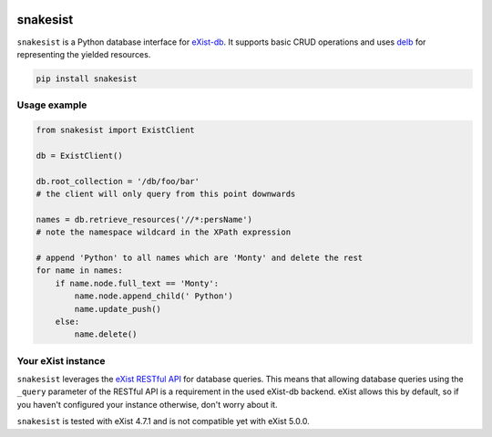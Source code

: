 .. image:: https://i.ibb.co/JsZqM7z/snakesist-logo.png
    :target: https://snakesist.readthedocs.io

snakesist
=========

.. image:: https://badge.fury.io/py/snakesist.svg
    :target: https://badge.fury.io/py/snakesist

.. image:: https://readthedocs.org/projects/snakesist/badge/?version=latest
    :target: https://snakesist.readthedocs.io/en/latest/?badge=latest
    :alt: Documentation Status

.. image:: https://travis-ci.org/03b8/snakesist.svg?branch=master
    :target: https://travis-ci.org/03b8/snakesist


``snakesist`` is a Python database interface for `eXist-db <https://exist-db.org>`_.
It supports basic CRUD operations and uses `delb <https://delb.readthedocs.io>`_ for representing the yielded resources.

.. code-block:: shell

    pip install snakesist


Usage example
-------------

.. code-block:: python

    from snakesist import ExistClient

    db = ExistClient()

    db.root_collection = '/db/foo/bar'
    # the client will only query from this point downwards

    names = db.retrieve_resources('//*:persName')
    # note the namespace wildcard in the XPath expression

    # append 'Python' to all names which are 'Monty' and delete the rest
    for name in names:
        if name.node.full_text == 'Monty':
            name.node.append_child(' Python')
            name.update_push()
        else:
            name.delete()


Your eXist instance
-------------------

``snakesist`` leverages the
`eXist RESTful API <https://www.exist-db.org/exist/apps/doc/devguide_rest.xml>`_
for database queries. This means that allowing database queries using the
``_query`` parameter of the RESTful API is a requirement in the used eXist-db
backend. eXist allows this by default, so if you haven't configured your
instance otherwise, don't worry about it.

``snakesist`` is tested with eXist 4.7.1 and is not compatible yet with eXist 5.0.0.
